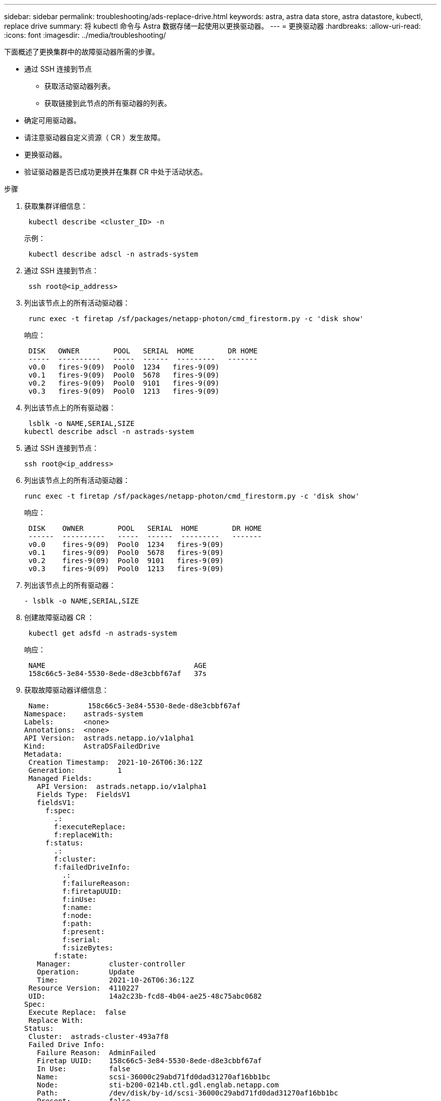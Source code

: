 ---
sidebar: sidebar 
permalink: troubleshooting/ads-replace-drive.html 
keywords: astra, astra data store, astra datastore, kubectl, replace drive 
summary: 将 kubectl 命令与 Astra 数据存储一起使用以更换驱动器。 
---
= 更换驱动器
:hardbreaks:
:allow-uri-read: 
:icons: font
:imagesdir: ../media/troubleshooting/


下面概述了更换集群中的故障驱动器所需的步骤。

* 通过 SSH 连接到节点
+
** 获取活动驱动器列表。
** 获取链接到此节点的所有驱动器的列表。


* 确定可用驱动器。
* 请注意驱动器自定义资源（ CR ）发生故障。
* 更换驱动器。
* 验证驱动器是否已成功更换并在集群 CR 中处于活动状态。


.步骤
. 获取集群详细信息：
+
[listing]
----
 kubectl describe <cluster_ID> -n
----
+
示例：

+
[listing]
----
 kubectl describe adscl -n astrads-system
----
. 通过 SSH 连接到节点：
+
[listing]
----
 ssh root@<ip_address>
----
. 列出该节点上的所有活动驱动器：
+
[listing]
----
 runc exec -t firetap /sf/packages/netapp-photon/cmd_firestorm.py -c 'disk show'
----
+
响应：

+
[listing]
----
 DISK   OWNER        POOL   SERIAL  HOME        DR HOME
 -----  ----------   -----  ------  ---------   -------
 v0.0   fires-9(09)  Pool0  1234   fires-9(09)
 v0.1   fires-9(09)  Pool0  5678   fires-9(09)
 v0.2   fires-9(09)  Pool0  9101   fires-9(09)
 v0.3   fires-9(09)  Pool0  1213   fires-9(09)
----
. 列出该节点上的所有驱动器：
+
[listing]
----
 lsblk -o NAME,SERIAL,SIZE
kubectl describe adscl -n astrads-system
----
. 通过 SSH 连接到节点：
+
[listing]
----
ssh root@<ip_address>
----
. 列出该节点上的所有活动驱动器：
+
[listing]
----
runc exec -t firetap /sf/packages/netapp-photon/cmd_firestorm.py -c 'disk show'
----
+
响应：

+
[listing]
----
 DISK    OWNER        POOL   SERIAL  HOME        DR HOME
 ------  ----------   -----  ------  ---------   -------
 v0.0    fires-9(09)  Pool0  1234   fires-9(09)
 v0.1    fires-9(09)  Pool0  5678   fires-9(09)
 v0.2    fires-9(09)  Pool0  9101   fires-9(09)
 v0.3    fires-9(09)  Pool0  1213   fires-9(09)
----
. 列出该节点上的所有驱动器：
+
[listing]
----
- lsblk -o NAME,SERIAL,SIZE
----
. 创建故障驱动器 CR ：
+
[listing]
----
 kubectl get adsfd -n astrads-system
----
+
响应：

+
[listing]
----
 NAME                                   AGE
 158c66c5-3e84-5530-8ede-d8e3cbbf67af   37s
----
. 获取故障驱动器详细信息：
+
[listing]
----
 Name:         158c66c5-3e84-5530-8ede-d8e3cbbf67af
Namespace:    astrads-system
Labels:       <none>
Annotations:  <none>
API Version:  astrads.netapp.io/v1alpha1
Kind:         AstraDSFailedDrive
Metadata:
 Creation Timestamp:  2021-10-26T06:36:12Z
 Generation:          1
 Managed Fields:
   API Version:  astrads.netapp.io/v1alpha1
   Fields Type:  FieldsV1
   fieldsV1:
     f:spec:
       .:
       f:executeReplace:
       f:replaceWith:
     f:status:
       .:
       f:cluster:
       f:failedDriveInfo:
         .:
         f:failureReason:
         f:firetapUUID:
         f:inUse:
         f:name:
         f:node:
         f:path:
         f:present:
         f:serial:
         f:sizeBytes:
       f:state:
   Manager:         cluster-controller
   Operation:       Update
   Time:            2021-10-26T06:36:12Z
 Resource Version:  4110227
 UID:               14a2c23b-fcd8-4b04-ae25-48c75abc0682
Spec:
 Execute Replace:  false
 Replace With:
Status:
 Cluster:  astrads-cluster-493a7f8
 Failed Drive Info:
   Failure Reason:  AdminFailed
   Firetap UUID:    158c66c5-3e84-5530-8ede-d8e3cbbf67af
   In Use:          false
   Name:            scsi-36000c29abd71fd0dad31270af16bb1bc
   Node:            sti-b200-0214b.ctl.gdl.englab.netapp.com
   Path:            /dev/disk/by-id/scsi-36000c29abd71fd0dad31270af16bb1bc
   Present:         false
   Serial:          6000c29abd71fd0dad31270af16bb1bc
   Size Bytes:      107374182400
 State:             ReadyToReplace
Events:              <none>
----
. 编辑故障驱动器 CR 并将其更换为可用驱动器。
+
[listing]
----
 kubectl edit adsfd -n astrads-system
----
+
响应：

+
[listing]
----
 astradsfaileddrive.astrads.netapp.io/158c66c5-3e84-5530-8ede-d8e3cbbf67af edited
...
Spec:
  Execute Replace:  true
  Replace With:     6000c2949046697ae1c738208ffc6620
...
----
. 确认驱动器在集群 CR 和节点中处于活动状态。


[listing]
----
 kubectl describe adscl -n astrads-system
 ...
 Status:              Added
    Drive Statuses:
      Drive ID:       d6a4383b-305f-54d9-8264-990ff2964c15
      Drive Name:     scsi-36000c2949046697ae1c738208ffc6620
      Drive Serial:   6000c2949046697ae1c738208ffc6620
      Drives Status:  Available
      Drive ID:       55389866-fb73-57fd-9db8-96d5c78ea650
      Drive Name:     scsi-36000c29e16433c39e4d888b1dbbab6cf
      Drive Serial:   6000c29e16433c39e4d888b1dbbab6cf
      Drives Status:  Active
      Drive ID:       fc9b555d-0752-5497-ac79-a6e79d9a9ad0
      Drive Name:     scsi-36000c29fdafda4ab8852cc636c86b3c4
      Drive Serial:   6000c29fdafda4ab8852cc636c86b3c4
      Drives Status:  Active
      Drive ID:       a8bfd69b-c234-508b-882a-947508416d4f
      Drive Name:     scsi-36000c29339215b755d777ae20593e23b
      Drive Serial:   6000c29339215b755d777ae20593e23b
      Drives Status:  Active
    Maintenance Status:
      State:             Disabled
      Variant:           None
    Node HA:             true
    Node ID:             4
    Node Is Reachable:   true
    Node Management IP:  10.224.8.75
    Node Name:           sti-b200-0214b.ctl.gdl.englab.netapp.com
    Node Role:           Storage
    Node UUID:           29998974-a619-5269-86e2-f2aaaaaae107
    Node Version:        12.75.0.6169843
    Status:              Added
...
----